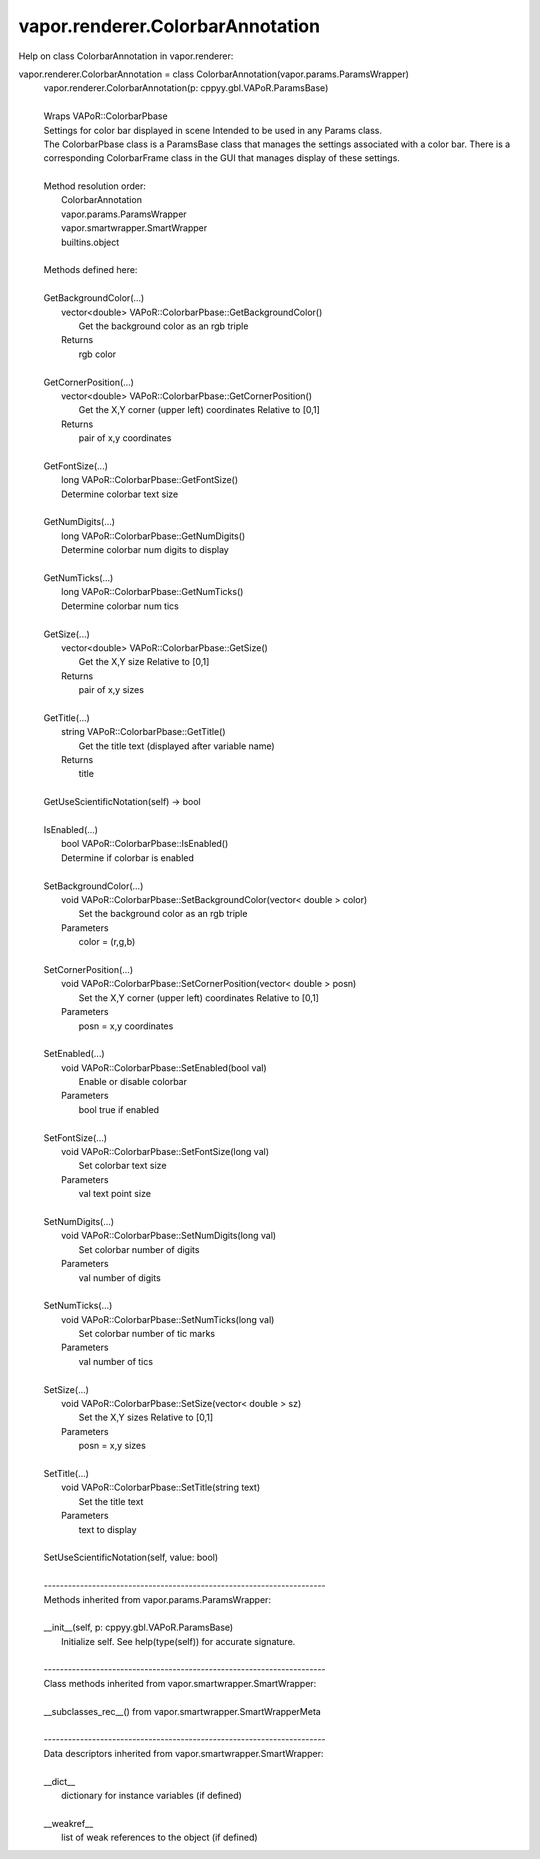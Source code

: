 .. _vapor.renderer.ColorbarAnnotation:


vapor.renderer.ColorbarAnnotation
---------------------------------


Help on class ColorbarAnnotation in vapor.renderer:

vapor.renderer.ColorbarAnnotation = class ColorbarAnnotation(vapor.params.ParamsWrapper)
 |  vapor.renderer.ColorbarAnnotation(p: cppyy.gbl.VAPoR.ParamsBase)
 |  
 |  Wraps VAPoR::ColorbarPbase
 |  Settings for color bar displayed in scene Intended to be used in any Params class.
 |  The ColorbarPbase class is a ParamsBase class that manages the settings associated with a color bar. There is a corresponding ColorbarFrame class in the GUI that manages display of these settings.
 |  
 |  Method resolution order:
 |      ColorbarAnnotation
 |      vapor.params.ParamsWrapper
 |      vapor.smartwrapper.SmartWrapper
 |      builtins.object
 |  
 |  Methods defined here:
 |  
 |  GetBackgroundColor(...)
 |      vector<double> VAPoR::ColorbarPbase::GetBackgroundColor()
 |          Get the background color as an rgb triple
 |      Returns
 |          rgb color
 |  
 |  GetCornerPosition(...)
 |      vector<double> VAPoR::ColorbarPbase::GetCornerPosition()
 |          Get the X,Y corner (upper left) coordinates Relative to [0,1]
 |      Returns
 |          pair of x,y coordinates
 |  
 |  GetFontSize(...)
 |      long VAPoR::ColorbarPbase::GetFontSize()
 |      Determine colorbar text size
 |  
 |  GetNumDigits(...)
 |      long VAPoR::ColorbarPbase::GetNumDigits()
 |      Determine colorbar num digits to display
 |  
 |  GetNumTicks(...)
 |      long VAPoR::ColorbarPbase::GetNumTicks()
 |      Determine colorbar num tics
 |  
 |  GetSize(...)
 |      vector<double> VAPoR::ColorbarPbase::GetSize()
 |          Get the X,Y size Relative to [0,1]
 |      Returns
 |          pair of x,y sizes
 |  
 |  GetTitle(...)
 |      string VAPoR::ColorbarPbase::GetTitle()
 |          Get the title text (displayed after variable name)
 |      Returns
 |          title
 |  
 |  GetUseScientificNotation(self) -> bool
 |  
 |  IsEnabled(...)
 |      bool VAPoR::ColorbarPbase::IsEnabled()
 |      Determine if colorbar is enabled
 |  
 |  SetBackgroundColor(...)
 |      void VAPoR::ColorbarPbase::SetBackgroundColor(vector< double > color)
 |          Set the background color as an rgb triple
 |      Parameters
 |          color = (r,g,b)
 |  
 |  SetCornerPosition(...)
 |      void VAPoR::ColorbarPbase::SetCornerPosition(vector< double > posn)
 |          Set the X,Y corner (upper left) coordinates Relative to [0,1]
 |      Parameters
 |          posn = x,y coordinates
 |  
 |  SetEnabled(...)
 |      void VAPoR::ColorbarPbase::SetEnabled(bool val)
 |          Enable or disable colorbar
 |      Parameters
 |          bool true if enabled
 |  
 |  SetFontSize(...)
 |      void VAPoR::ColorbarPbase::SetFontSize(long val)
 |          Set colorbar text size
 |      Parameters
 |          val text point size
 |  
 |  SetNumDigits(...)
 |      void VAPoR::ColorbarPbase::SetNumDigits(long val)
 |          Set colorbar number of digits
 |      Parameters
 |          val number of digits
 |  
 |  SetNumTicks(...)
 |      void VAPoR::ColorbarPbase::SetNumTicks(long val)
 |          Set colorbar number of tic marks
 |      Parameters
 |          val number of tics
 |  
 |  SetSize(...)
 |      void VAPoR::ColorbarPbase::SetSize(vector< double > sz)
 |          Set the X,Y sizes Relative to [0,1]
 |      Parameters
 |          posn = x,y sizes
 |  
 |  SetTitle(...)
 |      void VAPoR::ColorbarPbase::SetTitle(string text)
 |          Set the title text
 |      Parameters
 |          text to display
 |  
 |  SetUseScientificNotation(self, value: bool)
 |  
 |  ----------------------------------------------------------------------
 |  Methods inherited from vapor.params.ParamsWrapper:
 |  
 |  __init__(self, p: cppyy.gbl.VAPoR.ParamsBase)
 |      Initialize self.  See help(type(self)) for accurate signature.
 |  
 |  ----------------------------------------------------------------------
 |  Class methods inherited from vapor.smartwrapper.SmartWrapper:
 |  
 |  __subclasses_rec__() from vapor.smartwrapper.SmartWrapperMeta
 |  
 |  ----------------------------------------------------------------------
 |  Data descriptors inherited from vapor.smartwrapper.SmartWrapper:
 |  
 |  __dict__
 |      dictionary for instance variables (if defined)
 |  
 |  __weakref__
 |      list of weak references to the object (if defined)

